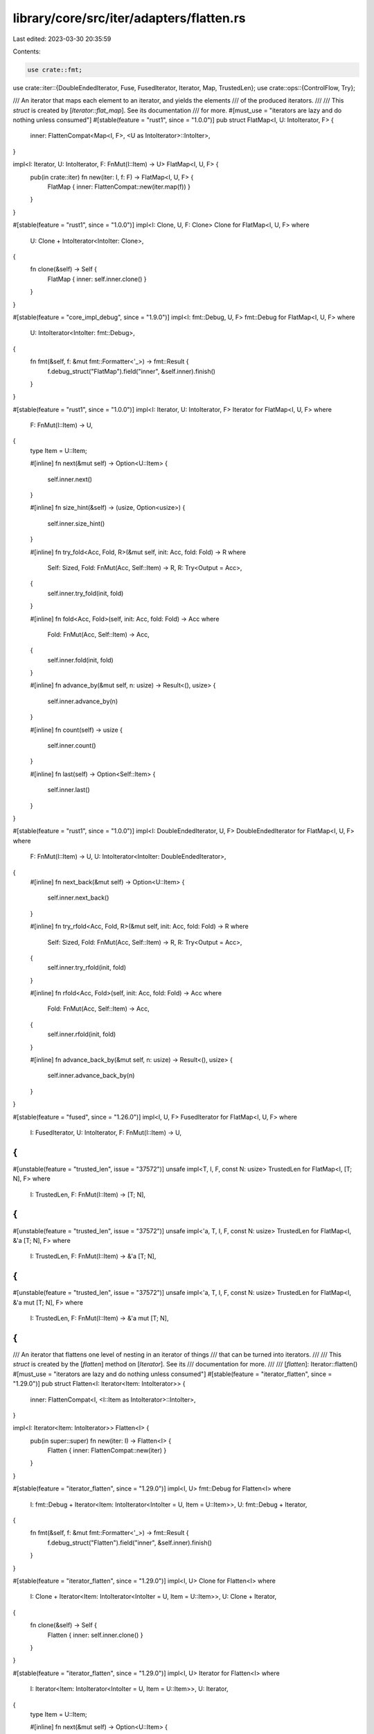 library/core/src/iter/adapters/flatten.rs
=========================================

Last edited: 2023-03-30 20:35:59

Contents:

.. code-block:: rs

    use crate::fmt;
use crate::iter::{DoubleEndedIterator, Fuse, FusedIterator, Iterator, Map, TrustedLen};
use crate::ops::{ControlFlow, Try};

/// An iterator that maps each element to an iterator, and yields the elements
/// of the produced iterators.
///
/// This `struct` is created by [`Iterator::flat_map`]. See its documentation
/// for more.
#[must_use = "iterators are lazy and do nothing unless consumed"]
#[stable(feature = "rust1", since = "1.0.0")]
pub struct FlatMap<I, U: IntoIterator, F> {
    inner: FlattenCompat<Map<I, F>, <U as IntoIterator>::IntoIter>,
}

impl<I: Iterator, U: IntoIterator, F: FnMut(I::Item) -> U> FlatMap<I, U, F> {
    pub(in crate::iter) fn new(iter: I, f: F) -> FlatMap<I, U, F> {
        FlatMap { inner: FlattenCompat::new(iter.map(f)) }
    }
}

#[stable(feature = "rust1", since = "1.0.0")]
impl<I: Clone, U, F: Clone> Clone for FlatMap<I, U, F>
where
    U: Clone + IntoIterator<IntoIter: Clone>,
{
    fn clone(&self) -> Self {
        FlatMap { inner: self.inner.clone() }
    }
}

#[stable(feature = "core_impl_debug", since = "1.9.0")]
impl<I: fmt::Debug, U, F> fmt::Debug for FlatMap<I, U, F>
where
    U: IntoIterator<IntoIter: fmt::Debug>,
{
    fn fmt(&self, f: &mut fmt::Formatter<'_>) -> fmt::Result {
        f.debug_struct("FlatMap").field("inner", &self.inner).finish()
    }
}

#[stable(feature = "rust1", since = "1.0.0")]
impl<I: Iterator, U: IntoIterator, F> Iterator for FlatMap<I, U, F>
where
    F: FnMut(I::Item) -> U,
{
    type Item = U::Item;

    #[inline]
    fn next(&mut self) -> Option<U::Item> {
        self.inner.next()
    }

    #[inline]
    fn size_hint(&self) -> (usize, Option<usize>) {
        self.inner.size_hint()
    }

    #[inline]
    fn try_fold<Acc, Fold, R>(&mut self, init: Acc, fold: Fold) -> R
    where
        Self: Sized,
        Fold: FnMut(Acc, Self::Item) -> R,
        R: Try<Output = Acc>,
    {
        self.inner.try_fold(init, fold)
    }

    #[inline]
    fn fold<Acc, Fold>(self, init: Acc, fold: Fold) -> Acc
    where
        Fold: FnMut(Acc, Self::Item) -> Acc,
    {
        self.inner.fold(init, fold)
    }

    #[inline]
    fn advance_by(&mut self, n: usize) -> Result<(), usize> {
        self.inner.advance_by(n)
    }

    #[inline]
    fn count(self) -> usize {
        self.inner.count()
    }

    #[inline]
    fn last(self) -> Option<Self::Item> {
        self.inner.last()
    }
}

#[stable(feature = "rust1", since = "1.0.0")]
impl<I: DoubleEndedIterator, U, F> DoubleEndedIterator for FlatMap<I, U, F>
where
    F: FnMut(I::Item) -> U,
    U: IntoIterator<IntoIter: DoubleEndedIterator>,
{
    #[inline]
    fn next_back(&mut self) -> Option<U::Item> {
        self.inner.next_back()
    }

    #[inline]
    fn try_rfold<Acc, Fold, R>(&mut self, init: Acc, fold: Fold) -> R
    where
        Self: Sized,
        Fold: FnMut(Acc, Self::Item) -> R,
        R: Try<Output = Acc>,
    {
        self.inner.try_rfold(init, fold)
    }

    #[inline]
    fn rfold<Acc, Fold>(self, init: Acc, fold: Fold) -> Acc
    where
        Fold: FnMut(Acc, Self::Item) -> Acc,
    {
        self.inner.rfold(init, fold)
    }

    #[inline]
    fn advance_back_by(&mut self, n: usize) -> Result<(), usize> {
        self.inner.advance_back_by(n)
    }
}

#[stable(feature = "fused", since = "1.26.0")]
impl<I, U, F> FusedIterator for FlatMap<I, U, F>
where
    I: FusedIterator,
    U: IntoIterator,
    F: FnMut(I::Item) -> U,
{
}

#[unstable(feature = "trusted_len", issue = "37572")]
unsafe impl<T, I, F, const N: usize> TrustedLen for FlatMap<I, [T; N], F>
where
    I: TrustedLen,
    F: FnMut(I::Item) -> [T; N],
{
}

#[unstable(feature = "trusted_len", issue = "37572")]
unsafe impl<'a, T, I, F, const N: usize> TrustedLen for FlatMap<I, &'a [T; N], F>
where
    I: TrustedLen,
    F: FnMut(I::Item) -> &'a [T; N],
{
}

#[unstable(feature = "trusted_len", issue = "37572")]
unsafe impl<'a, T, I, F, const N: usize> TrustedLen for FlatMap<I, &'a mut [T; N], F>
where
    I: TrustedLen,
    F: FnMut(I::Item) -> &'a mut [T; N],
{
}

/// An iterator that flattens one level of nesting in an iterator of things
/// that can be turned into iterators.
///
/// This `struct` is created by the [`flatten`] method on [`Iterator`]. See its
/// documentation for more.
///
/// [`flatten`]: Iterator::flatten()
#[must_use = "iterators are lazy and do nothing unless consumed"]
#[stable(feature = "iterator_flatten", since = "1.29.0")]
pub struct Flatten<I: Iterator<Item: IntoIterator>> {
    inner: FlattenCompat<I, <I::Item as IntoIterator>::IntoIter>,
}

impl<I: Iterator<Item: IntoIterator>> Flatten<I> {
    pub(in super::super) fn new(iter: I) -> Flatten<I> {
        Flatten { inner: FlattenCompat::new(iter) }
    }
}

#[stable(feature = "iterator_flatten", since = "1.29.0")]
impl<I, U> fmt::Debug for Flatten<I>
where
    I: fmt::Debug + Iterator<Item: IntoIterator<IntoIter = U, Item = U::Item>>,
    U: fmt::Debug + Iterator,
{
    fn fmt(&self, f: &mut fmt::Formatter<'_>) -> fmt::Result {
        f.debug_struct("Flatten").field("inner", &self.inner).finish()
    }
}

#[stable(feature = "iterator_flatten", since = "1.29.0")]
impl<I, U> Clone for Flatten<I>
where
    I: Clone + Iterator<Item: IntoIterator<IntoIter = U, Item = U::Item>>,
    U: Clone + Iterator,
{
    fn clone(&self) -> Self {
        Flatten { inner: self.inner.clone() }
    }
}

#[stable(feature = "iterator_flatten", since = "1.29.0")]
impl<I, U> Iterator for Flatten<I>
where
    I: Iterator<Item: IntoIterator<IntoIter = U, Item = U::Item>>,
    U: Iterator,
{
    type Item = U::Item;

    #[inline]
    fn next(&mut self) -> Option<U::Item> {
        self.inner.next()
    }

    #[inline]
    fn size_hint(&self) -> (usize, Option<usize>) {
        self.inner.size_hint()
    }

    #[inline]
    fn try_fold<Acc, Fold, R>(&mut self, init: Acc, fold: Fold) -> R
    where
        Self: Sized,
        Fold: FnMut(Acc, Self::Item) -> R,
        R: Try<Output = Acc>,
    {
        self.inner.try_fold(init, fold)
    }

    #[inline]
    fn fold<Acc, Fold>(self, init: Acc, fold: Fold) -> Acc
    where
        Fold: FnMut(Acc, Self::Item) -> Acc,
    {
        self.inner.fold(init, fold)
    }

    #[inline]
    fn advance_by(&mut self, n: usize) -> Result<(), usize> {
        self.inner.advance_by(n)
    }

    #[inline]
    fn count(self) -> usize {
        self.inner.count()
    }

    #[inline]
    fn last(self) -> Option<Self::Item> {
        self.inner.last()
    }
}

#[stable(feature = "iterator_flatten", since = "1.29.0")]
impl<I, U> DoubleEndedIterator for Flatten<I>
where
    I: DoubleEndedIterator<Item: IntoIterator<IntoIter = U, Item = U::Item>>,
    U: DoubleEndedIterator,
{
    #[inline]
    fn next_back(&mut self) -> Option<U::Item> {
        self.inner.next_back()
    }

    #[inline]
    fn try_rfold<Acc, Fold, R>(&mut self, init: Acc, fold: Fold) -> R
    where
        Self: Sized,
        Fold: FnMut(Acc, Self::Item) -> R,
        R: Try<Output = Acc>,
    {
        self.inner.try_rfold(init, fold)
    }

    #[inline]
    fn rfold<Acc, Fold>(self, init: Acc, fold: Fold) -> Acc
    where
        Fold: FnMut(Acc, Self::Item) -> Acc,
    {
        self.inner.rfold(init, fold)
    }

    #[inline]
    fn advance_back_by(&mut self, n: usize) -> Result<(), usize> {
        self.inner.advance_back_by(n)
    }
}

#[stable(feature = "iterator_flatten", since = "1.29.0")]
impl<I, U> FusedIterator for Flatten<I>
where
    I: FusedIterator<Item: IntoIterator<IntoIter = U, Item = U::Item>>,
    U: Iterator,
{
}

#[unstable(feature = "trusted_len", issue = "37572")]
unsafe impl<I> TrustedLen for Flatten<I>
where
    I: TrustedLen,
    <I as Iterator>::Item: TrustedConstSize,
{
}

/// Real logic of both `Flatten` and `FlatMap` which simply delegate to
/// this type.
#[derive(Clone, Debug)]
struct FlattenCompat<I, U> {
    iter: Fuse<I>,
    frontiter: Option<U>,
    backiter: Option<U>,
}
impl<I, U> FlattenCompat<I, U>
where
    I: Iterator,
{
    /// Adapts an iterator by flattening it, for use in `flatten()` and `flat_map()`.
    fn new(iter: I) -> FlattenCompat<I, U> {
        FlattenCompat { iter: iter.fuse(), frontiter: None, backiter: None }
    }
}

impl<I, U> FlattenCompat<I, U>
where
    I: Iterator<Item: IntoIterator<IntoIter = U>>,
{
    /// Folds the inner iterators into an accumulator by applying an operation.
    ///
    /// Folds over the inner iterators, not over their elements. Is used by the `fold`, `count`,
    /// and `last` methods.
    #[inline]
    fn iter_fold<Acc, Fold>(self, mut acc: Acc, mut fold: Fold) -> Acc
    where
        Fold: FnMut(Acc, U) -> Acc,
    {
        #[inline]
        fn flatten<T: IntoIterator, Acc>(
            fold: &mut impl FnMut(Acc, T::IntoIter) -> Acc,
        ) -> impl FnMut(Acc, T) -> Acc + '_ {
            move |acc, iter| fold(acc, iter.into_iter())
        }

        if let Some(iter) = self.frontiter {
            acc = fold(acc, iter);
        }

        acc = self.iter.fold(acc, flatten(&mut fold));

        if let Some(iter) = self.backiter {
            acc = fold(acc, iter);
        }

        acc
    }

    /// Folds over the inner iterators as long as the given function returns successfully,
    /// always storing the most recent inner iterator in `self.frontiter`.
    ///
    /// Folds over the inner iterators, not over their elements. Is used by the `try_fold` and
    /// `advance_by` methods.
    #[inline]
    fn iter_try_fold<Acc, Fold, R>(&mut self, mut acc: Acc, mut fold: Fold) -> R
    where
        Fold: FnMut(Acc, &mut U) -> R,
        R: Try<Output = Acc>,
    {
        #[inline]
        fn flatten<'a, T: IntoIterator, Acc, R: Try<Output = Acc>>(
            frontiter: &'a mut Option<T::IntoIter>,
            fold: &'a mut impl FnMut(Acc, &mut T::IntoIter) -> R,
        ) -> impl FnMut(Acc, T) -> R + 'a {
            move |acc, iter| fold(acc, frontiter.insert(iter.into_iter()))
        }

        if let Some(iter) = &mut self.frontiter {
            acc = fold(acc, iter)?;
        }
        self.frontiter = None;

        acc = self.iter.try_fold(acc, flatten(&mut self.frontiter, &mut fold))?;
        self.frontiter = None;

        if let Some(iter) = &mut self.backiter {
            acc = fold(acc, iter)?;
        }
        self.backiter = None;

        try { acc }
    }
}

impl<I, U> FlattenCompat<I, U>
where
    I: DoubleEndedIterator<Item: IntoIterator<IntoIter = U>>,
{
    /// Folds the inner iterators into an accumulator by applying an operation, starting form the
    /// back.
    ///
    /// Folds over the inner iterators, not over their elements. Is used by the `rfold` method.
    #[inline]
    fn iter_rfold<Acc, Fold>(self, mut acc: Acc, mut fold: Fold) -> Acc
    where
        Fold: FnMut(Acc, U) -> Acc,
    {
        #[inline]
        fn flatten<T: IntoIterator, Acc>(
            fold: &mut impl FnMut(Acc, T::IntoIter) -> Acc,
        ) -> impl FnMut(Acc, T) -> Acc + '_ {
            move |acc, iter| fold(acc, iter.into_iter())
        }

        if let Some(iter) = self.backiter {
            acc = fold(acc, iter);
        }

        acc = self.iter.rfold(acc, flatten(&mut fold));

        if let Some(iter) = self.frontiter {
            acc = fold(acc, iter);
        }

        acc
    }

    /// Folds over the inner iterators in reverse order as long as the given function returns
    /// successfully, always storing the most recent inner iterator in `self.backiter`.
    ///
    /// Folds over the inner iterators, not over their elements. Is used by the `try_rfold` and
    /// `advance_back_by` methods.
    #[inline]
    fn iter_try_rfold<Acc, Fold, R>(&mut self, mut acc: Acc, mut fold: Fold) -> R
    where
        Fold: FnMut(Acc, &mut U) -> R,
        R: Try<Output = Acc>,
    {
        #[inline]
        fn flatten<'a, T: IntoIterator, Acc, R: Try>(
            backiter: &'a mut Option<T::IntoIter>,
            fold: &'a mut impl FnMut(Acc, &mut T::IntoIter) -> R,
        ) -> impl FnMut(Acc, T) -> R + 'a {
            move |acc, iter| fold(acc, backiter.insert(iter.into_iter()))
        }

        if let Some(iter) = &mut self.backiter {
            acc = fold(acc, iter)?;
        }
        self.backiter = None;

        acc = self.iter.try_rfold(acc, flatten(&mut self.backiter, &mut fold))?;
        self.backiter = None;

        if let Some(iter) = &mut self.frontiter {
            acc = fold(acc, iter)?;
        }
        self.frontiter = None;

        try { acc }
    }
}

impl<I, U> Iterator for FlattenCompat<I, U>
where
    I: Iterator<Item: IntoIterator<IntoIter = U, Item = U::Item>>,
    U: Iterator,
{
    type Item = U::Item;

    #[inline]
    fn next(&mut self) -> Option<U::Item> {
        loop {
            if let elt @ Some(_) = and_then_or_clear(&mut self.frontiter, Iterator::next) {
                return elt;
            }
            match self.iter.next() {
                None => return and_then_or_clear(&mut self.backiter, Iterator::next),
                Some(inner) => self.frontiter = Some(inner.into_iter()),
            }
        }
    }

    #[inline]
    fn size_hint(&self) -> (usize, Option<usize>) {
        let (flo, fhi) = self.frontiter.as_ref().map_or((0, Some(0)), U::size_hint);
        let (blo, bhi) = self.backiter.as_ref().map_or((0, Some(0)), U::size_hint);
        let lo = flo.saturating_add(blo);

        if let Some(fixed_size) = <<I as Iterator>::Item as ConstSizeIntoIterator>::size() {
            let (lower, upper) = self.iter.size_hint();

            let lower = lower.saturating_mul(fixed_size).saturating_add(lo);
            let upper =
                try { fhi?.checked_add(bhi?)?.checked_add(fixed_size.checked_mul(upper?)?)? };

            return (lower, upper);
        }

        match (self.iter.size_hint(), fhi, bhi) {
            ((0, Some(0)), Some(a), Some(b)) => (lo, a.checked_add(b)),
            _ => (lo, None),
        }
    }

    #[inline]
    fn try_fold<Acc, Fold, R>(&mut self, init: Acc, fold: Fold) -> R
    where
        Self: Sized,
        Fold: FnMut(Acc, Self::Item) -> R,
        R: Try<Output = Acc>,
    {
        #[inline]
        fn flatten<U: Iterator, Acc, R: Try<Output = Acc>>(
            mut fold: impl FnMut(Acc, U::Item) -> R,
        ) -> impl FnMut(Acc, &mut U) -> R {
            move |acc, iter| iter.try_fold(acc, &mut fold)
        }

        self.iter_try_fold(init, flatten(fold))
    }

    #[inline]
    fn fold<Acc, Fold>(self, init: Acc, fold: Fold) -> Acc
    where
        Fold: FnMut(Acc, Self::Item) -> Acc,
    {
        #[inline]
        fn flatten<U: Iterator, Acc>(
            mut fold: impl FnMut(Acc, U::Item) -> Acc,
        ) -> impl FnMut(Acc, U) -> Acc {
            move |acc, iter| iter.fold(acc, &mut fold)
        }

        self.iter_fold(init, flatten(fold))
    }

    #[inline]
    #[rustc_inherit_overflow_checks]
    fn advance_by(&mut self, n: usize) -> Result<(), usize> {
        #[inline]
        #[rustc_inherit_overflow_checks]
        fn advance<U: Iterator>(n: usize, iter: &mut U) -> ControlFlow<(), usize> {
            match iter.advance_by(n) {
                Ok(()) => ControlFlow::BREAK,
                Err(advanced) => ControlFlow::Continue(n - advanced),
            }
        }

        match self.iter_try_fold(n, advance) {
            ControlFlow::Continue(remaining) if remaining > 0 => Err(n - remaining),
            _ => Ok(()),
        }
    }

    #[inline]
    fn count(self) -> usize {
        #[inline]
        #[rustc_inherit_overflow_checks]
        fn count<U: Iterator>(acc: usize, iter: U) -> usize {
            acc + iter.count()
        }

        self.iter_fold(0, count)
    }

    #[inline]
    fn last(self) -> Option<Self::Item> {
        #[inline]
        fn last<U: Iterator>(last: Option<U::Item>, iter: U) -> Option<U::Item> {
            iter.last().or(last)
        }

        self.iter_fold(None, last)
    }
}

impl<I, U> DoubleEndedIterator for FlattenCompat<I, U>
where
    I: DoubleEndedIterator<Item: IntoIterator<IntoIter = U, Item = U::Item>>,
    U: DoubleEndedIterator,
{
    #[inline]
    fn next_back(&mut self) -> Option<U::Item> {
        loop {
            if let elt @ Some(_) = and_then_or_clear(&mut self.backiter, |b| b.next_back()) {
                return elt;
            }
            match self.iter.next_back() {
                None => return and_then_or_clear(&mut self.frontiter, |f| f.next_back()),
                Some(inner) => self.backiter = Some(inner.into_iter()),
            }
        }
    }

    #[inline]
    fn try_rfold<Acc, Fold, R>(&mut self, init: Acc, fold: Fold) -> R
    where
        Self: Sized,
        Fold: FnMut(Acc, Self::Item) -> R,
        R: Try<Output = Acc>,
    {
        #[inline]
        fn flatten<U: DoubleEndedIterator, Acc, R: Try<Output = Acc>>(
            mut fold: impl FnMut(Acc, U::Item) -> R,
        ) -> impl FnMut(Acc, &mut U) -> R {
            move |acc, iter| iter.try_rfold(acc, &mut fold)
        }

        self.iter_try_rfold(init, flatten(fold))
    }

    #[inline]
    fn rfold<Acc, Fold>(self, init: Acc, fold: Fold) -> Acc
    where
        Fold: FnMut(Acc, Self::Item) -> Acc,
    {
        #[inline]
        fn flatten<U: DoubleEndedIterator, Acc>(
            mut fold: impl FnMut(Acc, U::Item) -> Acc,
        ) -> impl FnMut(Acc, U) -> Acc {
            move |acc, iter| iter.rfold(acc, &mut fold)
        }

        self.iter_rfold(init, flatten(fold))
    }

    #[inline]
    #[rustc_inherit_overflow_checks]
    fn advance_back_by(&mut self, n: usize) -> Result<(), usize> {
        #[inline]
        #[rustc_inherit_overflow_checks]
        fn advance<U: DoubleEndedIterator>(n: usize, iter: &mut U) -> ControlFlow<(), usize> {
            match iter.advance_back_by(n) {
                Ok(()) => ControlFlow::BREAK,
                Err(advanced) => ControlFlow::Continue(n - advanced),
            }
        }

        match self.iter_try_rfold(n, advance) {
            ControlFlow::Continue(remaining) if remaining > 0 => Err(n - remaining),
            _ => Ok(()),
        }
    }
}

trait ConstSizeIntoIterator: IntoIterator {
    // FIXME(#31844): convert to an associated const once specialization supports that
    fn size() -> Option<usize>;
}

impl<T> ConstSizeIntoIterator for T
where
    T: IntoIterator,
{
    #[inline]
    default fn size() -> Option<usize> {
        None
    }
}

impl<T, const N: usize> ConstSizeIntoIterator for [T; N] {
    #[inline]
    fn size() -> Option<usize> {
        Some(N)
    }
}

impl<T, const N: usize> ConstSizeIntoIterator for &[T; N] {
    #[inline]
    fn size() -> Option<usize> {
        Some(N)
    }
}

impl<T, const N: usize> ConstSizeIntoIterator for &mut [T; N] {
    #[inline]
    fn size() -> Option<usize> {
        Some(N)
    }
}

#[doc(hidden)]
#[unstable(feature = "std_internals", issue = "none")]
// FIXME(#20400): Instead of this helper trait there should be multiple impl TrustedLen for Flatten<>
//   blocks with different bounds on Iterator::Item but the compiler erroneously considers them overlapping
pub unsafe trait TrustedConstSize: IntoIterator {}

#[unstable(feature = "std_internals", issue = "none")]
unsafe impl<T, const N: usize> TrustedConstSize for [T; N] {}
#[unstable(feature = "std_internals", issue = "none")]
unsafe impl<T, const N: usize> TrustedConstSize for &'_ [T; N] {}
#[unstable(feature = "std_internals", issue = "none")]
unsafe impl<T, const N: usize> TrustedConstSize for &'_ mut [T; N] {}

#[inline]
fn and_then_or_clear<T, U>(opt: &mut Option<T>, f: impl FnOnce(&mut T) -> Option<U>) -> Option<U> {
    let x = f(opt.as_mut()?);
    if x.is_none() {
        *opt = None;
    }
    x
}


